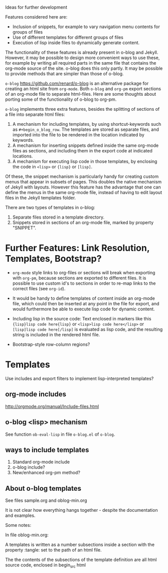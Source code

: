 Ideas for further development

Features considered here are:

- Inclusion of snippets, for example to vary navigation menu contents for groups of files
- Use of different templates for different groups of files
- Execution of lisp inside files to dynamically generate content.

The functionality of these features is already present in o-blog and Jekyll.  However, it may be possible to design more convenient ways to use these, for example by writing all required parts in the same file that contains the org-mode source of the site.  o-blog does this only partly.  It may be possible to provide methods that are simpler than those of o-blog.


=o-blog= https://github.com/renard/o-blog is an alternative package for creating an html site from =org-mode=.  Both =o-blog= and =org-pm= export sections of an org-mode file to separate html-files.  Here are some thoughts about porting some of the functionality of o-blog to org-pm.

=o-blog= implements three extra features, besides the splitting of sections of a file into separate html files:

1. A mechanism for including templates, by using shortcut-keywords such as =#+begin_o_blog_row=. The templates are stored as separate files, and imported into the file to be rendered in the location indicated by keywords.
2. A mechanism for inserting snippets defined inside the same org-mode files as sections, and including them in the export code at indicated locations.
3. A mechanism   for executing lisp code in those templates, by enclosing the code in =<lisp>= or ={lisp}= or =[lisp]=.

Of these, the snippet mechanism is particularly handy for creating custom menus that appear in subsets of pages.  This doubles the native mechanism of Jekyll with layouts.  However this feature has the advantage that one can define the menus in the same org-mode file, instead of having to edit layout files in the Jekyll templates folder.

There are two types of templates in o-blog:

1. Separate files stored in a template directory.
2. Snippets stored in sections of an org-mode file, marked by property "SNIPPET".

* Further Features: Link Resolution, Templates, Bootstrap?

- =org-mode= style links to org-files or sections will break when exporting with =org-pm=, because sections are exported to different files.  It is possible to use custom id's to sections in order to re-map links to the correct files (see =org-id=).

- It would be handy to define templates of content inside an org-mode file, which could then be inserted at any point in the file for export, and would furthermore be able to execute lisp code for dynamic content.

- Including lisp in the source code:
  Text enclosed in markers like this ={lisp}lisp code here{lisp}= or =<lisp>lisp code here</lisp>= or =[lisp]lisp code here[/lisp]= is evaluated as lisp code, and the resulting string is included in the rendered html file.

- Bootstrap-style row-column regions?

* Templates
:PROPERTIES:
:DATE:     <2014-02-18 Tue 08:08>
:END:

Use includes and export filters to implement lisp-interpreted templates?

** org-mode includes
http://orgmode.org/manual/Include-files.html

** o-blog <lisp> mechanism
See function =ob-eval-lisp= in file =o-blog.el= of =o-blog=.

** ways to include templates

1. Standard org-mode include
2. o-blog include?
3. New/enhanced org-pm method?

** About o-blog templates

See files sample.org and oblog-min.org

It is not clear how everything hangs together - despite the documentation and examples.

Some notes:

In file oblog-min.org:

A templates is written as a number subsections inside a section with the property :tangle: set to the path of an html file.

The the contents of the subsections of the template definition are all html source code, enclosed in begin_src html
